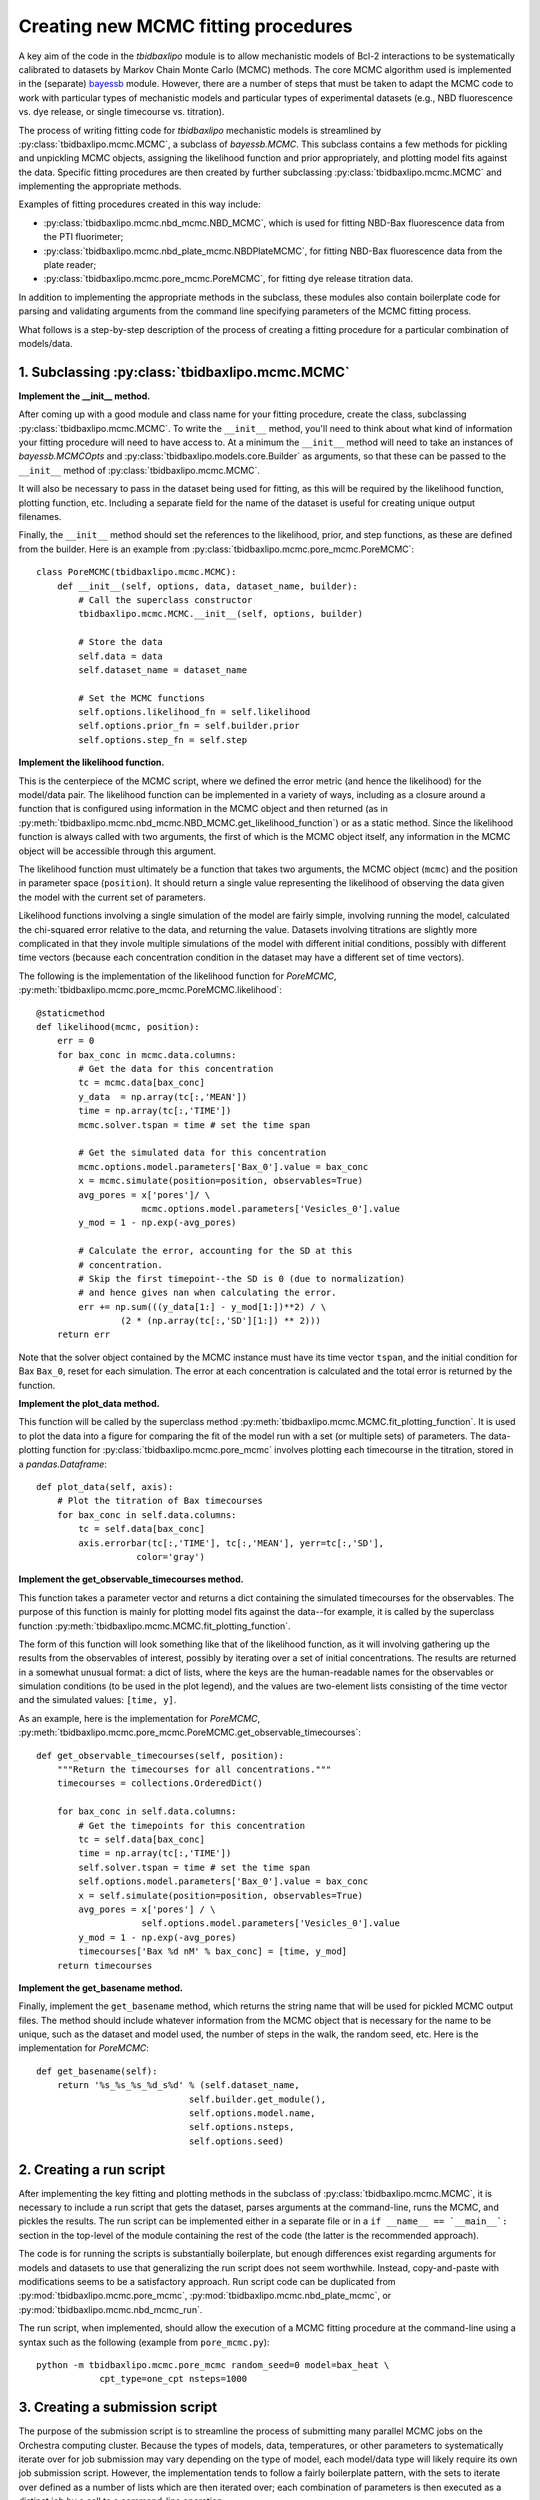.. _creating_new_mcmc_fitting_procedures:

Creating new MCMC fitting procedures
====================================

A key aim of the code in the `tbidbaxlipo` module is to allow mechanistic
models of Bcl-2 interactions to be systematically calibrated to datasets by
Markov Chain Monte Carlo (MCMC) methods. The core MCMC algorithm used is
implemented in the (separate) bayessb_ module. However, there are a number of
steps that must be taken to adapt the MCMC code to work with particular types
of mechanistic models and particular types of experimental datasets (e.g., NBD
fluorescence vs. dye release, or single timecourse vs. titration).

.. _bayessb: http://sorgerlab.github.com/bayessb/

The process of writing fitting code for `tbidbaxlipo` mechanistic models is
streamlined by :py:class:`tbidbaxlipo.mcmc.MCMC`, a subclass of `bayessb.MCMC`.
This subclass contains a few methods for pickling and unpickling MCMC objects,
assigning the likelihood function and prior appropriately, and plotting model
fits against the data. Specific fitting procedures are then created by further
subclassing :py:class:`tbidbaxlipo.mcmc.MCMC` and implementing the appropriate
methods.

Examples of fitting procedures created in this way include:

* :py:class:`tbidbaxlipo.mcmc.nbd_mcmc.NBD_MCMC`, which is used for fitting
  NBD-Bax fluorescence data from the PTI fluorimeter;
* :py:class:`tbidbaxlipo.mcmc.nbd_plate_mcmc.NBDPlateMCMC`, for fitting
  NBD-Bax fluorescence data from the plate reader;
* :py:class:`tbidbaxlipo.mcmc.pore_mcmc.PoreMCMC`, for fitting dye release
  titration data.

In addition to implementing the appropriate methods in the subclass, these
modules also contain boilerplate code for parsing and validating arguments from
the command line specifying parameters of the MCMC fitting process.

What follows is a step-by-step description of the process of creating a fitting
procedure for a particular combination of models/data.

1. Subclassing :py:class:`tbidbaxlipo.mcmc.MCMC`
------------------------------------------------

**Implement the __init__ method.**

After coming up with a good module and class name for your fitting procedure,
create the class, subclassing :py:class:`tbidbaxlipo.mcmc.MCMC`. To write the
``__init__`` method, you'll need to think about what kind of information your
fitting procedure will need to have access to. At a minimum the ``__init__``
method will need to take an instances of `bayessb.MCMCOpts` and
:py:class:`tbidbaxlipo.models.core.Builder` as arguments, so that these can be
passed to the ``__init__`` method of :py:class:`tbidbaxlipo.mcmc.MCMC`.

It will also be necessary to pass in the dataset being used for fitting, as
this will be required by the likelihood function, plotting function, etc.
Including a separate field for the name of the dataset is useful for creating
unique output filenames.

Finally, the ``__init__`` method should set the references to the likelihood,
prior, and step functions, as these are defined from the builder. Here
is an example from :py:class:`tbidbaxlipo.mcmc.pore_mcmc.PoreMCMC`::

    class PoreMCMC(tbidbaxlipo.mcmc.MCMC):
        def __init__(self, options, data, dataset_name, builder):
            # Call the superclass constructor
            tbidbaxlipo.mcmc.MCMC.__init__(self, options, builder)

            # Store the data
            self.data = data
            self.dataset_name = dataset_name

            # Set the MCMC functions
            self.options.likelihood_fn = self.likelihood
            self.options.prior_fn = self.builder.prior
            self.options.step_fn = self.step

**Implement the likelihood function.**

This is the centerpiece of the MCMC script, where we defined the error metric
(and hence the likelihood) for the model/data pair. The likelihood function can
be implemented in a variety of ways, including as a closure around a function
that is configured using information in the MCMC object and then returned (as
in :py:meth:`tbidbaxlipo.mcmc.nbd_mcmc.NBD_MCMC.get_likelihood_function`) or as
a static method. Since the likelihood function is always called with two
arguments, the first of which is the MCMC object itself, any information in the
MCMC object will be accessible through this argument.

The likelihood function must ultimately be a function that takes two arguments,
the MCMC object (``mcmc``) and the position in parameter space (``position``).
It should return a single value representing the likelihood of observing the
data given the model with the current set of parameters.

Likelihood functions involving a single simulation of the model are fairly
simple, involving running the model, calculated the chi-squared error relative
to the data, and returning the value. Datasets involving titrations are
slightly more complicated in that they invole multiple simulations of the model
with different initial conditions, possibly with different time vectors
(because each concentration condition in the dataset may have a different set
of time vectors).

The following is the implementation of the likelihood function for `PoreMCMC`,
:py:meth:`tbidbaxlipo.mcmc.pore_mcmc.PoreMCMC.likelihood`::

    @staticmethod
    def likelihood(mcmc, position):
        err = 0
        for bax_conc in mcmc.data.columns:
            # Get the data for this concentration
            tc = mcmc.data[bax_conc]
            y_data  = np.array(tc[:,'MEAN'])
            time = np.array(tc[:,'TIME'])
            mcmc.solver.tspan = time # set the time span

            # Get the simulated data for this concentration
            mcmc.options.model.parameters['Bax_0'].value = bax_conc
            x = mcmc.simulate(position=position, observables=True)
            avg_pores = x['pores']/ \
                        mcmc.options.model.parameters['Vesicles_0'].value
            y_mod = 1 - np.exp(-avg_pores)

            # Calculate the error, accounting for the SD at this
            # concentration.
            # Skip the first timepoint--the SD is 0 (due to normalization)
            # and hence gives nan when calculating the error.
            err += np.sum(((y_data[1:] - y_mod[1:])**2) / \
                    (2 * (np.array(tc[:,'SD'][1:]) ** 2)))
        return err

Note that the solver object contained by the MCMC instance must have its time
vector ``tspan``, and the initial condition for Bax ``Bax_0``, reset for each
simulation. The error at each concentration is calculated and the total error
is returned by the function.

**Implement the plot_data method.**

This function will be called by the superclass method
:py:meth:`tbidbaxlipo.mcmc.MCMC.fit_plotting_function`. It is used to plot the
data into a figure for comparing the fit of the model run with a set (or
multiple sets) of parameters. The data-plotting function for
:py:class:`tbidbaxlipo.mcmc.pore_mcmc` involves plotting each timecourse in the
titration, stored in a `pandas.Dataframe`::

    def plot_data(self, axis):
        # Plot the titration of Bax timecourses
        for bax_conc in self.data.columns:
            tc = self.data[bax_conc]
            axis.errorbar(tc[:,'TIME'], tc[:,'MEAN'], yerr=tc[:,'SD'],
                       color='gray')

**Implement the get_observable_timecourses method.**

This function takes a parameter vector and returns a dict containing the
simulated timecourses for the observables. The purpose of this function is
mainly for plotting model fits against the data--for example, it is called by
the superclass function
:py:meth:`tbidbaxlipo.mcmc.MCMC.fit_plotting_function`.

The form of this function will look something like that of the likelihood
function, as it will involving gathering up the results from the observables of
interest, possibly by iterating over a set of initial concentrations. The
results are returned in a somewhat unusual format: a dict of lists, where the
keys are the human-readable names for the observables or simulation conditions
(to be used in the plot legend), and the values are two-element lists
consisting of the time vector and the simulated values: ``[time, y]``.

As an example, here is the implementation for `PoreMCMC`, :py:meth:`tbidbaxlipo.mcmc.pore_mcmc.PoreMCMC.get_observable_timecourses`::

    def get_observable_timecourses(self, position):
        """Return the timecourses for all concentrations."""
        timecourses = collections.OrderedDict()

        for bax_conc in self.data.columns:
            # Get the timepoints for this concentration
            tc = self.data[bax_conc]
            time = np.array(tc[:,'TIME'])
            self.solver.tspan = time # set the time span
            self.options.model.parameters['Bax_0'].value = bax_conc
            x = self.simulate(position=position, observables=True)
            avg_pores = x['pores'] / \
                        self.options.model.parameters['Vesicles_0'].value
            y_mod = 1 - np.exp(-avg_pores)
            timecourses['Bax %d nM' % bax_conc] = [time, y_mod]
        return timecourses

**Implement the get_basename method.**

Finally, implement the ``get_basename`` method, which returns the string name
that will be used for pickled MCMC output files. The method should include
whatever information from the MCMC object that is necessary for the name to be
unique, such as the dataset and model used, the number of steps in the walk,
the random seed, etc. Here is the implementation for `PoreMCMC`::

    def get_basename(self):
        return '%s_%s_%s_%d_s%d' % (self.dataset_name,
                                 self.builder.get_module(),
                                 self.options.model.name,
                                 self.options.nsteps,
                                 self.options.seed)

2. Creating a run script
------------------------

After implementing the key fitting and plotting methods in the subclass of
:py:class:`tbidbaxlipo.mcmc.MCMC`, it is necessary to include a run script that
gets the dataset, parses arguments at the command-line, runs the MCMC, and
pickles the results. The run script can be implemented either in a separate
file or in a ``if __name__ == `__main__`:`` section in the top-level of the
module containing the rest of the code (the latter is the recommended
approach).

The code is for running the scripts is substantially boilerplate, but enough
differences exist regarding arguments for models and datasets to use that
generalizing the run script does not seem worthwhile. Instead, copy-and-paste
with modifications seems to be a satisfactory approach. Run script code can
be duplicated from :py:mod:`tbidbaxlipo.mcmc.pore_mcmc`, :py:mod:`tbidbaxlipo.mcmc.nbd_plate_mcmc`, or :py:mod:`tbidbaxlipo.mcmc.nbd_mcmc_run`.

The run script, when implemented, should allow the execution of a MCMC
fitting procedure at the command-line using a syntax such as the following
(example from ``pore_mcmc.py``)::

    python -m tbidbaxlipo.mcmc.pore_mcmc random_seed=0 model=bax_heat \
                cpt_type=one_cpt nsteps=1000

3. Creating a submission script
-------------------------------

The purpose of the submission script is to streamline the process of submitting
many parallel MCMC jobs on the Orchestra computing cluster. Because the types
of models, data, temperatures, or other parameters to systematically iterate
over for job submission may vary depending on the type of model, each
model/data type will likely require its own job submission script. However, the
implementation tends to follow a fairly boilerplate pattern, with the sets to
iterate over defined as a number of lists which are then iterated over; each
combination of parameters is then executed as a distinct job by a call to a
command-line operation.

Rather than a large set of nested for loops, an improved approach is to take
the Cartesian product of the various lists using `itertools.product`, and then
iterating over the result. Here is an example submission loop from
:py:mod:`tbidbaxlipo.mcmc.pore_mcmc_jobs`, the job submission script
corresponding to `pore_mcmc`::

    # Iterate over the Cartesian product of the different argument lists
    for args in itertools.product(model_arg_list,
                                  cpt_type_arg_list,
                                  random_seed_arg_list):
        fixed_args = ['nsteps=%d' % nsteps]
        cmd_list = base_cmd_list(output_filename_from_args(args)) + \
                   list(args) + fixed_args
        print ' '.join(cmd_list)
        subprocess.call(cmd_list)

4. Creating a parallel tempering script
---------------------------------------

